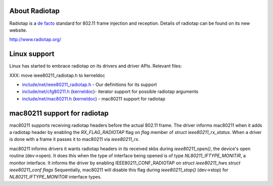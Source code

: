 About Radiotap
--------------

Radiotap is a `de facto <https://en.wikipedia.org/wiki/de_facto>`__ standard for 802.11 frame injection and reception. Details of radiotap can be found on its new website.

http://www.radiotap.org/

Linux support
-------------

Linux has started to embrace radiotap on its drivers and driver APIs. Relevant files:

XXX: move ieee80211_radiotap.h to kerneldoc

-  `include/net/ieee80211_radiotap.h <http://git.kernel.org/?p=linux/kernel/git/linville/wireless-2.6.git;a=blob;f=include/net/ieee80211_radiotap.h;hb=HEAD>`__ - Our definitions for its support
-  `include/net/cfg80211.h <http://git.kernel.org/?p=linux/kernel/git/linville/wireless-2.6.git;a=blob;f=include/net/cfg80211.h;hb=HEAD>`__ (`kerneldoc <en/developers/Documentation/cfg80211/kerneldoc>`__)- iterator support for possible radiotap arguments
-  `include/net/mac80211.h <http://git.kernel.org/?p=linux/kernel/git/linville/wireless-2.6.git;a=blob;f=include/net/mac80211.h;hb=HEAD>`__ (`kerneldoc <en/developers/Documentation/mac80211/kerneldoc>`__) - mac80211 support for radiotap

mac80211 support for radiotap
-----------------------------

mac80211 supports receiving radiotap headers before the actual 802.11 frame. The driver informs mac80211 when it adds a radiotap header by enabling the *RX_FLAG_RADIOTAP* flag on *flag* member of *struct ieee80211_rx_status*. When a driver is done with a frame it passes it to mac80211 via *ieee80211_rx*.

mac80211 informs drivers it wants radiotap headers in its received skbs during *ieee80211_open()*, the device's open routine (dev->open). It does this when the type of interface being opened is of type *NL80211_IFTYPE_MONITIR*, a monitor interface. It informs the driver by enabling IEEE80211_CONF_RADIOTAP on *struct ieee80211_hw*\ s *struct ieee80211_conf* *flags* Sequentially, mac80211 will disable this flag during *ieee80211_stop()* (dev->stop) for *NL80211_IFTYPE_MONITOR* interface types.

